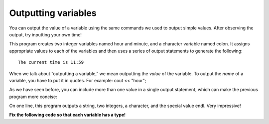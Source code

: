 Outputting variables
--------------------

You can output the value of a variable using the same commands we used
to output simple values. After observing the output, try inputting your own time!

.. activecode:: twofive
  :language: cpp
  :caption: Outputting variables

    #include <iostream>
    using namespace std;
    // main: generate some simple output

    int main ()
    {
    int hour, minute;
    char colon;

    hour = 11;
    minute = 59;
    colon = ':';

    cout << "The current time is ";
    cout << hour;
    cout << colon;
    cout << minute;
    cout << endl;

      return 0;
    }

This program creates two integer variables named hour and minute, and a
character variable named colon. It assigns appropriate values to each of
the variables and then uses a series of output statements to generate
the following:

::

    The current time is 11:59

When we talk about “outputting a variable,” we mean outputting the
*value* of the variable. To output the *name* of a variable, you have to
put it in quotes. For example: cout << "hour";

As we have seen before, you can include more than one value in a single
output statement, which can make the previous program more concise:

.. activecode:: twosix
  :language: cpp
  :caption: Outputting variables

    #include <iostream>
    using namespace std;
    // main: generate some simple output

    int main ()
    {
    int hour, minute;
    char colon;

    hour = 11;
    minute = 59;
    colon = ':';

    cout << "The current time is " << hour << colon << minute << endl;

    return 0;
    }


On one line, this program outputs a string, two integers, a character,
and the special value endl. Very impressive!

**Fix the following code so that each variable has a type!**

.. activecode:: twoseven
  :language: cpp
  :caption: Integers and chars declaration

   #include <iostream>
   using namespace std;

    int main()
    {
    x = 0;
    z = '.';
    cout << x;
    cout << z << endl;
    return 0;
    }

.. dragndrop:: dragndrop_two_four
    :feedback: Try again!
    :match_1:  x = 12|||int
    :match_2: y = "Bye!"|||string
    :match_3: z = '.'|||char

    Match the variable initialization to its correct type.
